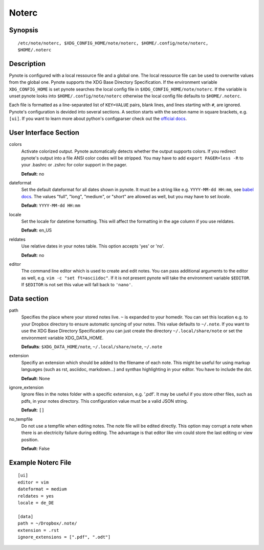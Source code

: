 Noterc
======

Synopsis
--------

::

    /etc/note/noterc, $XDG_CONFIG_HOME/note/noterc, $HOME/.config/note/noterc,
    $HOME/.noterc

Description
-----------

Pynote is configured with a local ressource file and a global one. The local
ressource file can be used to overwrite values from the global one. Pynote
supports the XDG Base Directory Specification. If the environment variable
``XDG_CONFIG_HOME`` is set pynote searches the local config file in
``$XDG_CONFIG_HOME/note/noterc``. If the variable is unset pynote looks into
``$HOME/.config/note/noterc`` otherwise the local config file defaults to
``$HOME/.noterc``.

Each file is formatted as a line-separated list of ``KEY=VALUE`` pairs, blank
lines, and lines starting with ``#``, are ignored. Pynote's configuration is
devided into several sections. A section starts with the section name in square
brackets, e.g. ``[ui]``. If you want to learn more about python's configparser
check out the `official docs`_.

.. _`official docs`: http://docs.python.org/3.4/library/configparser.html#quick-start

User Interface Section
----------------------

colors
    Activate colorized output. Pynote automatically detects whether the output
    supports colors. If you redirect pynote's output into a file ANSI color
    codes will be stripped. You may have to add ``export PAGER=less -R`` to
    your .bashrc or .zshrc for color support in the pager.

    **Default**: no

dateformat
    Set the default dateformat for all dates shown in pynote.
    It must be a string like e.g. ``YYYY-MM-dd HH:mm``, see `babel docs`_.
    The values "full", "long", "medium", or "short" are allowed as well,
    but you may have to set *locale*.

    **Default**: ``YYYY-MM-dd HH:mm``

locale
    Set the locale for datetime formatting. This will affect the formatting in
    the age column if you use reldates.

    **Default**: en_US

reldates
    Use relative dates in your notes table. This option accepts 'yes' or 'no'.

    **Default**: no

editor
    The command line editor which is used to create and edit notes.
    You can pass additional arguments to the editor as well, e.g.
    ``vim -c "set ft=asciidoc"``. If it is not present pynote will take
    the environment variable ``$EDITOR``. If ``$EDITOR`` is not set this
    value will fall back to ``'nano'``.

.. _`babel docs`: http://babel.pocoo.org/docs/dates/#date-fields

Data section
------------

path
    Specifies the place where your stored notes live. ``~`` is expanded to your
    homedir. You can set this location e.g. to your Dropbox directory to ensure
    automatic syncing of your notes. This value defaults to ``~/.note``. If you
    want to use the XDG Base Directory Specification you can just create the
    directory ``~/.local/share/note`` or set the environment variable
    XDG_DATA_HOME.

    **Defaults**: ``$XDG_DATA_HOME/note``, ``~/.local/share/note``, ``~/.note``

extension
    Specifiy an extension which should be added to the filename of each note.
    This might be useful for using markup languages (such as rst, asciidoc,
    markdown...) and synthax highlighting in your editor. You have to include
    the dot.

    **Default**: None

ignore_extension
    Ignore files in the notes folder with a specific extension, e.g. '.pdf'.
    It may be useful if you store other files, such as pdfs, in your
    notes directory. This configuration value must be a valid JSON string.

    **Default**: ``[]``

no_tempfile
    Do not use a tempfile when editing notes. The note file will be edited
    directly. This option may corrupt a note when there is an electricity
    failure during editing. The advantage is that editor like vim could store
    the last editing or view position.

    **Default**: False

Example Noterc File
-------------------

::

    [ui]
    editor = vim
    dateformat = medium
    reldates = yes
    locale = de_DE

    [data]
    path = ~/Dropbox/.note/
    extension = .rst
    ignore_extensions = [".pdf", ".odt"]
